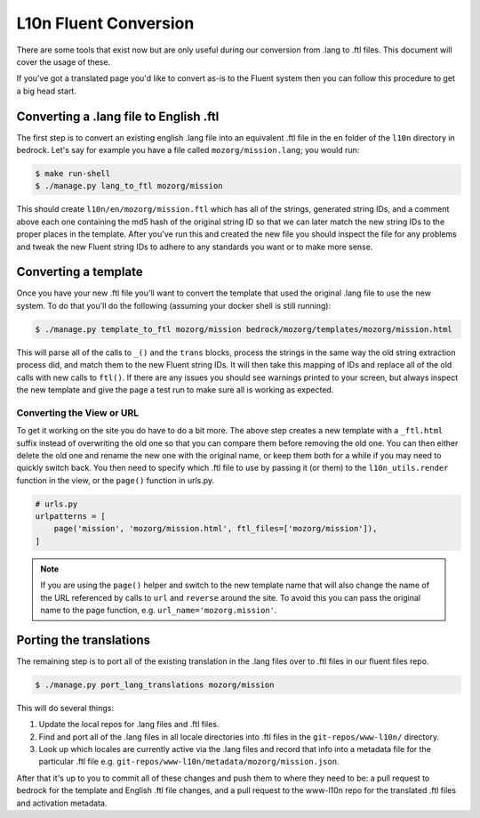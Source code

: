 .. This Source Code Form is subject to the terms of the Mozilla Public
.. License, v. 2.0. If a copy of the MPL was not distributed with this
.. file, You can obtain one at http://mozilla.org/MPL/2.0/.

.. _fluent:

======================
L10n Fluent Conversion
======================

There are some tools that exist now but are only useful during our conversion
from .lang to .ftl files. This document will cover the usage of these.

If you've got a translated page you'd like to convert as-is to the Fluent system
then you can follow this procedure to get a big head start.

Converting a .lang file to English .ftl
=======================================

The first step is to convert an existing english .lang file into an equivalent
.ftl file in the ``en`` folder of the ``l10n`` directory in bedrock. Let's say
for example you have a file called ``mozorg/mission.lang``; you would run:

.. code-block:: bash

    $ make run-shell
    $ ./manage.py lang_to_ftl mozorg/mission

This should create ``l10n/en/mozorg/mission.ftl`` which has all of the strings,
generated string IDs, and a comment above each one containing the md5 hash
of the original string ID so that we can later match the new string IDs to the
proper places in the template. After you've run this and created the new file
you should inspect the file for any problems and tweak the new Fluent string
IDs to adhere to any standards you want or to make more sense.

Converting a template
=====================

Once you have your new .ftl file you'll want to convert the template that used
the original .lang file to use the new system. To do that you'll do the following
(assuming your docker shell is still running):

.. code-block:: bash

    $ ./manage.py template_to_ftl mozorg/mission bedrock/mozorg/templates/mozorg/mission.html

This will parse all of the calls to ``_()`` and the ``trans`` blocks, process the strings in the
same way the old string extraction process did, and match them to the new Fluent string IDs. It
will then take this mapping of IDs and replace all of the old calls with new calls to ``ftl()``.
If there are any issues you should see warnings printed to your screen, but always inspect the new
template and give the page a test run to make sure all is working as expected.

Converting the View or URL
--------------------------

To get it working on the site you do have to do a bit more. The above step creates a new template
with a ``_ftl.html`` suffix instead of overwriting the old one so that you can compare them before
removing the old one. You can then either delete the old one and rename the new one with the original
name, or keep them both for a while if you may need to quickly switch back. You then need to specify
which .ftl file to use by passing it (or them) to the ``l10n_utils.render`` function in the view,
or the ``page()`` function in urls.py.

.. code-block:: python

    # urls.py
    urlpatterns = [
        page('mission', 'mozorg/mission.html', ftl_files=['mozorg/mission']),
    ]

.. note::

    If you are using the ``page()`` helper and switch to the new template name that will also change
    the name of the URL referenced by calls to ``url`` and ``reverse`` around the site. To avoid this
    you can pass the original name to the page function, e.g. ``url_name='mozorg.mission'``.

Porting the translations
========================

The remaining step is to port all of the existing translation in the .lang files over to .ftl
files in our fluent files repo.

.. code-block:: bash

    $ ./manage.py port_lang_translations mozorg/mission

This will do several things:

1. Update the local repos for .lang files and .ftl files.
2. Find and port all of the .lang files in all locale directories
   into .ftl files in the ``git-repos/www-l10n/`` directory.
3. Look up which locales are currently active via the .lang files
   and record that info into a metadata file for the particular
   .ftl file e.g. ``git-repos/www-l10n/metadata/mozorg/mission.json``.

After that it's up to you to commit all of these changes and push them to where they need to be:
a pull request to bedrock for the template and English .ftl file changes, and a pull request
to the www-l10n repo for the translated .ftl files and activation metadata.
